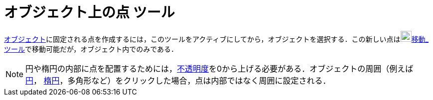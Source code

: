 = オブジェクト上の点 ツール
ifdef::env-github[:imagesdir: /ja/modules/ROOT/assets/images]

xref:/幾何オブジェクト.adoc[オブジェクト]に固定される点を作成するには，このツールをアクティブにしてから，オブジェクトを選択する．この新しい点はimage:22px-Mode_move.svg.png[Mode
move.svg,width=22,height=22]xref:/tools/移動.adoc[移動_ツール]で移動可能だが，オブジェクト内でのみである．

[NOTE]
====

円や楕円の内部に点を配置するためには，xref:/オブジェクトのプロパティ.adoc[不透明度]を0から上げる必要がある．オブジェクトの周囲（例えば
xref:/二次曲線.adoc[円]， xref:/二次曲線.adoc[楕円]，多角形など）をクリックした場合，点は内部ではなく周囲に設定される．

====
